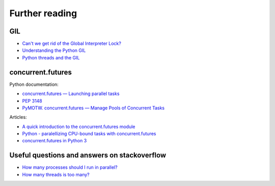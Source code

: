 Further reading
------------------------

GIL
~~~

-  `Can't we get rid of the Global Interpreter
   Lock? <https://docs.python.org/3/faq/library.html#can-t-we-get-rid-of-the-global-interpreter-lock>`__
-  `Understanding the Python GIL <http://www.dabeaz.com/GIL/>`__
-  `Python threads and the
   GIL <http://jessenoller.com/blog/2009/02/01/python-threads-and-the-global-interpreter-lock>`__

concurrent.futures
~~~~~~~~~~~~~~~~~~

Python documentation:

-  `concurrent.futures — Launching parallel
   tasks <https://docs.python.org/3/library/concurrent.futures.html>`__
-  `PEP 3148 <https://www.python.org/dev/peps/pep-3148/>`__
-  `PyMOTW. concurrent.futures — Manage Pools of Concurrent
   Tasks <https://pymotw.com/3/concurrent.futures/index.html>`__

Articles:

-  `A quick introduction to the concurrent.futures
   module <http://masnun.com/2016/03/29/python-a-quick-introduction-to-the-concurrent-futures-module.html>`__
-  `Python - paralellizing CPU-bound tasks with
   concurrent.futures <http://eli.thegreenplace.net/2013/01/16/python-paralellizing-cpu-bound-tasks-with-concurrent-futures>`__
-  `concurrent.futures in Python
   3 <https://www.ploggingdev.com/2017/01/concurrent.futures-in-python-3/>`__

Useful questions and answers on stackoverflow
~~~~~~~~~~~~~~~~~~~~~~~~~~~~~~~~~~~~~~~~~~

-  `How many processes should I run in
   parallel? <https://stackoverflow.com/a/23816818>`__
-  `How many threads is too
   many? <https://stackoverflow.com/questions/481970/how-many-threads-is-too-many>`__

